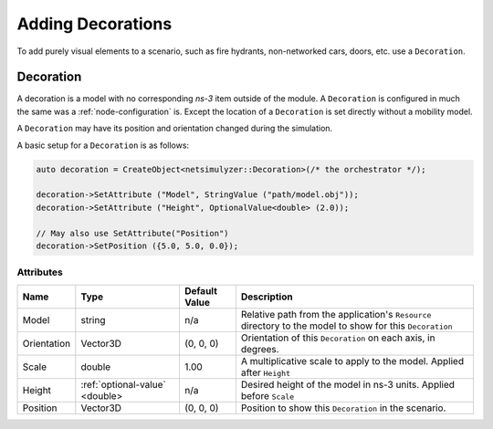 Adding Decorations
==================

To add purely visual elements to a scenario, such as fire hydrants, non-networked cars, doors, etc. use
a ``Decoration``.


.. _decoration:

Decoration
----------

A decoration is a model with no corresponding *ns-3* item outside of the module.
A ``Decoration`` is configured in much the same was a :ref:`node-configuration` is.
Except the location of a ``Decoration`` is set directly without a mobility model.

A ``Decoration`` may have its position and orientation changed during
the simulation.

A basic setup for a ``Decoration`` is as follows:

.. code-block:: C++

  auto decoration = CreateObject<netsimulyzer::Decoration>(/* the orchestrator */);

  decoration->SetAttribute ("Model", StringValue ("path/model.obj"));
  decoration->SetAttribute ("Height", OptionalValue<double> (2.0));

  // May also use SetAttribute("Position")
  decoration->SetPosition ({5.0, 5.0, 0.0});


Attributes
^^^^^^^^^^

+----------------------+-----------------------------------+---------------+--------------------------------------------------------------+
| Name                 | Type                              | Default Value | Description                                                  |
+======================+===================================+===============+==============================================================+
| Model                | string                            | n/a           | Relative path from the application's ``Resource``            |
|                      |                                   |               | directory to the model to show for this ``Decoration``       |
+----------------------+-----------------------------------+---------------+--------------------------------------------------------------+
| Orientation          | Vector3D                          | (0, 0, 0)     | Orientation of this ``Decoration`` on each axis, in degrees. |
+----------------------+-----------------------------------+---------------+--------------------------------------------------------------+
| Scale                | double                            | 1.00          | A multiplicative scale to apply to the model.                |
|                      |                                   |               | Applied after ``Height``                                     |
+----------------------+-----------------------------------+---------------+--------------------------------------------------------------+
| Height               | :ref:`optional-value` <double>    | n/a           | Desired height of the model in ns-3 units.                   |
|                      |                                   |               | Applied before ``Scale``                                     |
+----------------------+-----------------------------------+---------------+--------------------------------------------------------------+
| Position             | Vector3D                          | (0, 0, 0)     | Position to show this ``Decoration`` in the scenario.        |
+----------------------+-----------------------------------+---------------+--------------------------------------------------------------+

